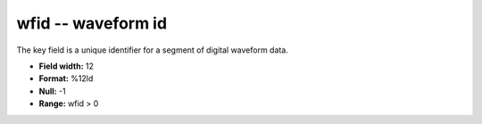 .. _css3.1-wfid_attributes:

**wfid** -- waveform id
-----------------------

The key field is a unique identifier for a segment of
digital waveform data.

* **Field width:** 12
* **Format:** %12ld
* **Null:** -1
* **Range:** wfid > 0
